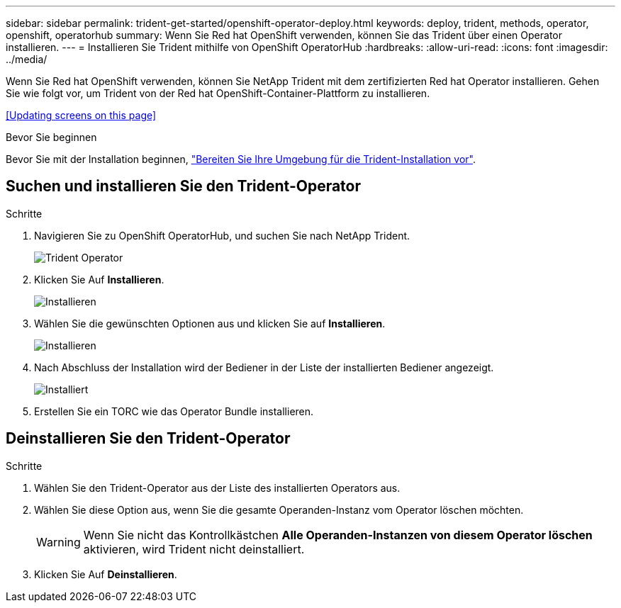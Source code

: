 ---
sidebar: sidebar 
permalink: trident-get-started/openshift-operator-deploy.html 
keywords: deploy, trident, methods, operator, openshift, operatorhub 
summary: Wenn Sie Red hat OpenShift verwenden, können Sie das Trident über einen Operator installieren. 
---
= Installieren Sie Trident mithilfe von OpenShift OperatorHub
:hardbreaks:
:allow-uri-read: 
:icons: font
:imagesdir: ../media/


[role="lead"]
Wenn Sie Red hat OpenShift verwenden, können Sie NetApp Trident mit dem zertifizierten Red hat Operator installieren. Gehen Sie wie folgt vor, um Trident von der Red hat OpenShift-Container-Plattform zu installieren.

<<Updating screens on this page>>

.Bevor Sie beginnen
Bevor Sie mit der Installation beginnen, link:../trident-get-started/requirements.html["Bereiten Sie Ihre Umgebung für die Trident-Installation vor"].



== Suchen und installieren Sie den Trident-Operator

.Schritte
. Navigieren Sie zu OpenShift OperatorHub, und suchen Sie nach NetApp Trident.
+
image::../media/openshift-operator-01.png[Trident Operator]

. Klicken Sie Auf *Installieren*.
+
image::../media/openshift-operator-02.png[Installieren]

. Wählen Sie die gewünschten Optionen aus und klicken Sie auf *Installieren*.
+
image::../media/openshift-operator-03.png[Installieren]

. Nach Abschluss der Installation wird der Bediener in der Liste der installierten Bediener angezeigt.
+
image::../media/openshift-operator-04.png[Installiert]

. Erstellen Sie ein TORC wie das Operator Bundle installieren.




== Deinstallieren Sie den Trident-Operator

.Schritte
. Wählen Sie den Trident-Operator aus der Liste des installierten Operators aus.
. Wählen Sie diese Option aus, wenn Sie die gesamte Operanden-Instanz vom Operator löschen möchten.
+

WARNING: Wenn Sie nicht das Kontrollkästchen *Alle Operanden-Instanzen von diesem Operator löschen* aktivieren, wird Trident nicht deinstalliert.

. Klicken Sie Auf *Deinstallieren*.

